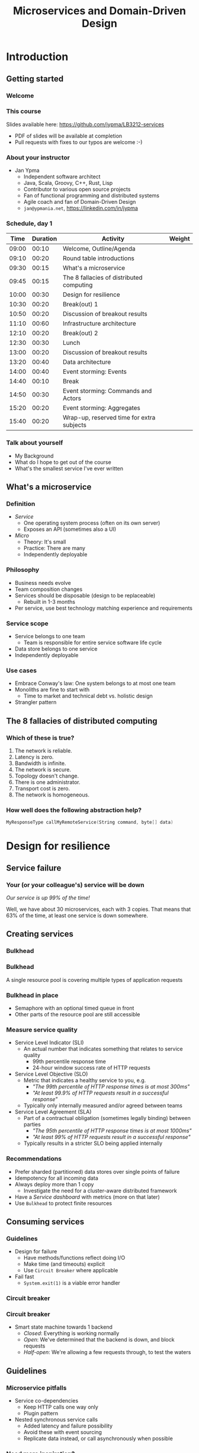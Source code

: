 #+TITLE: Microservices and Domain-Driven Design
#+PROPERTY: header-args:plantuml :exports results :var _dpi_="150"
#+options: H:3
#+latex_header: \hypersetup{colorlinks=true,linkcolor=blue}
#+LATEX_CLASS_OPTIONS: [8pt]
#+EXCLUDE_TAGS: comment

* Introduction
** Getting started
*** Welcome
#+ATTR_HTML: :width 30%
[[file:graphics/microservices.png]]
*** This course


[[file:graphics/lb-ti.png]]

Slides available here:
[[https://github.com/jypma/LB3212-services][https://github.com/jypma/LB3212-services]]

- PDF of slides will be available at completion
- Pull requests with fixes to our typos are welcome :-)

*** About your instructor
- Jan Ypma
  * Independent software architect
  * Java, Scala, Groovy, C++, Rust, Lisp
  * Contributor to various open source projects
  * Fan of functional programming and distributed systems
  * Agile coach and fan of Domain-Driven Design
  * =jan@ypmania.net=, https://linkedin.com/in/jypma


*** Schedule, day 1
|  Time | Duration | Activity                                  | Weight |
|-------+----------+-------------------------------------------+--------|
| 09:00 |    00:10 | Welcome, Outline/Agenda                   |        |
| 09:10 |    00:20 | Round table introductions                 |        |
| 09:30 |    00:15 | What's a microservice                     |        |
| 09:45 |    00:15 | The 8 fallacies of distributed computing  |        |
| 10:00 |    00:30 | Design for resilience                     |        |
|-------+----------+-------------------------------------------+--------|
| 10:30 |    00:20 | Break(out) 1                              |        |
|-------+----------+-------------------------------------------+--------|
| 10:50 |    00:20 | Discussion of breakout results            |        |
| 11:10 |    00:60 | Infrastructure architecture               |        |
|-------+----------+-------------------------------------------+--------|
| 12:10 |    00:20 | Break(out) 2                              |        |
| 12:30 |    00:30 | Lunch                                     |        |
|-------+----------+-------------------------------------------+--------|
| 13:00 |    00:20 | Discussion of breakout results            |        |
| 13:20 |    00:40 | Data architecture                         |        |
| 14:00 |    00:40 | Event storming: Events                    |        |
|-------+----------+-------------------------------------------+--------|
| 14:40 |    00:10 | Break                                     |        |
|-------+----------+-------------------------------------------+--------|
| 14:50 |    00:30 | Event storming: Commands and Actors       |        |
| 15:20 |    00:20 | Event storming: Aggregates                |        |
|-------+----------+-------------------------------------------+--------|
| 15:40 |    00:20 | Wrap-up, reserved time for extra subjects |        |
|-------+----------+-------------------------------------------+--------|
#+TBLFM: @3$1..@>$1=@-1$2+@-1$1;U
*** Talk about yourself
- My Background
- What do I hope to get out of the course
- What's the smallest service I've ever written
** What's a microservice
[[file:img/00000-2481886221-a miniature landscape with houses and shops.png]]
*** Definition
- /Service/
  * One operating system process (often on its own server)
  * Exposes an API (sometimes also a UI)
- /Micro/
  * Theory: It's small
  * Practice: There are many
  * Independently deployable
*** Philosophy
- Business needs evolve
- Team composition changes
- Services should be disposable (design to be replaceable)
  * Rebuilt in 1-3 months
- Per service, use best technology matching experience and requirements
*** Service scope
[[file:img/00001-3407228958-one miniature house with a sign and a horse.png]]
- Service belongs to one team
  * Team is responsible for entire service software life cycle
- Data store belongs to one service
- Independently deployable
*** Use cases
- Embrace Conway's law: One system belongs to at most one team
- Monoliths are fine to start with
  * Time to market and technical debt vs. holistic design
- Strangler pattern
** The 8 fallacies of distributed computing
*** Which of these is true?

1. The network is reliable.
2. Latency is zero.
3. Bandwidth is infinite.
4. The network is secure.
5. Topology doesn't change.
6. There is one administrator.
7. Transport cost is zero.
8. The network is homogeneous.

[[file:img/00003-3681397759-a pile of broken calculators and computers in color.png]]
*** How well does the following abstraction help?

#+BEGIN_SRC c
MyResponseType callMyRemoteService(String command, byte[] data)
#+END_SRC

* Design for resilience
** Service failure
*** Your (or your colleague's) service will be down
[[file:img/00004-2201003232-a miniature house on fire.png]]

\begin{equation}
P(everything \: working) = P(one \: service \: is \: working)^{n}
\end{equation}

/Our service is up 99% of the time!/

Well, we have about 30 microservices, each with 3 copies.
That means that 63% of the time, at least one service is down somewhere.
** Creating services
*** Bulkhead
[[file:img/00006-2933510010-cruise ship under water with iceberg.png]]
*** Bulkhead
A single resource pool is covering multiple types of application requests

#+ATTR_HTML: :width 50%
[[file:graphics/svg/without_bulkhead.png]]
*** Bulkhead in place
- Semaphore with an optional timed queue in front
- Other parts of the resource pool are still accessible

#+ATTR_HTML: :width 50%
[[file:graphics/svg/with_bulkhead.png]]
*** Measure service quality
- Service Level Indicator (SLI)
  + An actual number that indicates something that relates to service quality
    * 99th percentile response time
    * 24-hour window success rate of HTTP requests

- Service Level Objective (SLO)
  + Metric that indicates a healthy service to you, e.g.
    * /"The 99th percentile of HTTP response times is at most 300ms"/
    * /"At least 99.9% of HTTP requests result in a successful response"/
  + Typically only internally measured and/or agreed between teams

- Service Level Agreement (SLA)
  + Part of a contractual obligation (sometimes legally binding) between parties
    * /"The 95th percentile of HTTP response times is at most 1000ms"/
    * /"At least 99% of HTTP requests result in a successful response"/
  + Typically results in a stricter SLO being applied internally
*** Recommendations
- Prefer sharded (partitioned) data stores over single points of failure
- Idempotency for all incoming data
- Always deploy more than 1 copy
  * Investigate the need for a cluster-aware distributed framework
- Have a /Service dashboard/ with metrics (more on that later)
- Use =Bulkhead= to protect finite resources
** Consuming services
*** Guidelines
- Design for failure
  * Have methods/functions reflect doing I/O
  * Make time (and timeouts) explicit
  * Use =Circuit Breaker= where applicable
- Fail fast
  * =System.exit(1)= is a viable error handler
*** Circuit breaker
[[file:img/00005-464144277-electronic circuit on fire.png]]
*** Circuit breaker
- Smart state machine towards 1 backend
  * /Closed/: Everything is working normally
  * /Open/: We've determined that the backend is down, and block requests
  * /Half-open/: We're allowing a few requests through, to test the waters
#+BEGIN_SRC plantuml :file graphics/circuit-breaker-state.png :hidden
skinparam dpi _dpi_
hide empty description
[*] --> Closed
Closed : passing requests through

Closed -> Open : [failure rate above threshold]
Open : blocking requests

Open -> Half_Open : [after wait duration]
Half_Open : pass some requests through to test availability

Half_Open -> Closed : [failure rate below threshold]
Half_Open -> Open : [failure rate above threshold]
#+END_SRC

#+RESULTS:
#+ATTR_HTML: :width 80%
[[file:graphics/circuit-breaker-state.png]]

** Guidelines
*** Microservice pitfalls
- Service co-dependencies
  * Keep HTTP calls one way only
  * Plugin pattern
- Nested synchronous service calls
  * Added latency and failure possibility
  * Avoid these with event sourcing
  * Replicate data instead, or call asynchronously when possible
*** Need more inspiration?
- The twelve-factor app, [[https://12factor.net/][https://12factor.net/]]
- Provides sensible suggestions on a lot of topics
  * Port binding, dev/prod differences, admin processes
- Not the only way (geared towards ruby/python), but worth a thorough read
* Break(out) 1
** Service discovery
[[file:img/00008-3647186381-miniature landscape with houses; magnifying glass.png]]

*** Introduction
- Break into teams of 4-6 people (20 min)
- Discuss the services and projects you've been a part of (here or at a previous employer), and identify:
  * Examples of a microservice
  * Examples of /definitely NOT/ a microservice

- For each service found, describe how /resilient/ the given service was
  * Usage or absence of /bulkhead/ and/or /circuit breaker/
  * Usage or absence of clustering / replication

*** Discussion
- Describe the services you have found
* Infrastructure architecture
** It's a linux world
*** About linux
[[file:graphics/linux.jpg]]
*** Get familiar with linux
- Micro services are a linux world
- It's easier than ever to get started
  * WSL 2 (some integration, less "linux", and has [[https://www.polv.cc/post/2020/11/wsl-vs-virtualbox][issues]])
  * VirtualBox with e.g. Ubuntu (real linux)
  * Dual boot e.g. Ubuntu
  * Just get a Raspberry Pi

[[file:graphics/tux.png]]
** Partitioned data stores
*** Partitioned data stores: introduction
- All data is split into partitions (also called /shards/), which are copied onto servers
- For each data element, a /key/ determines which partition it's stored on

#+BEGIN_SRC plantuml :file graphics/partitioned-data-stores.png :hidden :post attr_wrap(data=*this*) :results output drawer
skinparam dpi _dpi_
skinparam linetype ortho

node n1 as "Server 1" {
  database b1 as "Partition B"
  database a1 as "Partition A"
}
node n2 as "Server 2" {
  database c2 as "Partition C"
  database b2 as "Partition B"
}
node n3 as "Server 3" {
  database c3 as "Partition C"
  database a3 as "Partition A"
}
n1 <-right-> n2
n2 <--> n3
n1 <--> n3

#+END_SRC

#+RESULTS:
:results:
#+ATTR_HTML: :width 60%
[[file:graphics/partitioned-data-stores.png]]
:end:


*** Partitioned row stores
Each /row/ has a /key/ that specifies which partition(s) store data for that row. Data is typically stored in columns, following a schema.

- Open source: Cassandra
- Amazon: DynamoDB (with Cassandra API), Keyspaces
- Google: BigTable
- Azure: Cosmos DB (with Cassandra API)
*** Example cassandra queries
- Creating a table
#+BEGIN_SRC sql
CREATE TABLE chat_messages (
  roomId int,
  seqNr int,
  edited timestamp,
  userId int,
  message text,

  PRIMARY KEY (roomId, seqNr)
);
#+END_SRC
  + Table must have a primary key
  + Part of the primary key is the /partition/ key, which dictates how the data is partitioned (sharded)

- Inserting (or updating) rows
#+BEGIN_SRC sql
INSERT INTO chat_messages (roomId, seqNr, edited, userId, message)
  VALUES (1, 1, NOW(), 42, 'This is my message');
#+END_SRC
  + This will insert (or overwrite) the row for the data's primary key values
  + =UPDATE= also exists, and has the same semantics

- Did somebody say this is NoSQL?
*** Partitioned queues
Messages sent to a queue (sometimes called topic) are distributed to partitions, based on a /key/.
Messages typically small (some services have upper limit of 64kB).

- Open source: Kafka
- Amazon: SQS
- Google: Cloud Pub/Sub
- Azure: Storage Queue ( * ) , Service Bus ( * ), Event Hub

( * ) /not partitioned, size-limited/
*** Partitioned search
Full-text search is often important when dealing with data.

- Open source: Elasticsearch, SoLR
- Amazon: Hosted elasticsearch
- Google: Hosted elasticsearch
- Azure: Hosted elasticsearch
** Single-server data stores
*** Single-server data stores: introduction
- Many moving parts needed to make primary/replica failover work
  * PostgreSQL: Multiple servers possible, but failures leak to the client. =pgBouncer= as alternative.
  * MariaDB: Multiple servers possible with failover, fail-back is a manual process
  * RabbitMQ: Multiple servers possible with failover, but fail-back doesn't work in Spring ([[https://jira.spring.io/browse/AMQP-318][AMQP-318]])
- If you choose these, make failover testing part of your CI
*** PostgreSQL
- Relational database with a strong history of transactional correctness
- Very high performance
- Modern features
  + Native JSON support with indexes
  + Add indexes without locking tables
- Single-server, but flexible native replication options
  + Multiple read replicas
  + Subset-read replicas (/"logical replication"/)
- Database-level sharding software exists, but application-level sharding is recommended
*** RabbitMQ
- Message queue with focus on performance
- Original architecture single-server
  * Later extended with /Mirror Queues/ (primary/replica)
  * Extended with /Quorum Queues/ in 2019 (raft)
    + No message TTL, no message priorities
    + All cluster members have all data
    + All messages in memory! (in addition to storage)
*** RabbitMQ Data consistency
- AMQP "transaction"
  * Covers only a single queue
  * "Slow" (fsync for every transaction)
- /Publisher confirms/
  * Asynchronous message from RabbitMQ to client (after fsync): =basic.ack= or =basic.nack=
  * Impossible to predictably deal with lost broker connection (risk duplicate, risk lost messages)
- Manual /Consumer acknowledgement/
  * Consumer sends message to RabbitMQ to confirm handling of message is complete
  * =basic.ack=, =basic.nack(requeue)=, =basic.nack(no requeue)=
  * This is async, so no guarantee that the server receives it
    + Two generals agree
** Monitoring and alerting
[[file:img/00010-3914293771-several security cameras and a computer.png]]
*** Introduction
- Logging need not be a cross-cutting concern
  * Create monitored metrics instead
  * Pro tip: monitor your log level counters
- Your service dashboard is as important as your public API
  * Have metrics on /everything/
  * Dashboard should be visible to and understandable by non-team members
- Be aware of your resource usage, check all environments at least daily
*** Protocol variations
- Push-based (=statsd=)
  * Application periodically (10 seconds) sends UDP packet(s) with metrics
  * Simple text-based wire format
  * Composes well if running with multiple metrics backends
  * Advantages: composability, easy to route, less moving parts
- Pull-based (prometheus)
  * Database calls into microservice periodically (10 seconds) over HTTP
  * Service needs to run extra HTTP server
  * Does not compose (multiple metrics backends need to be known on the prometheus side)
  * Advantages: less timing-sensitive
*** Metrics terminology
- Different frameworks use different terms
- [[https://micrometer.io/][Micrometer]] uses the following:
  * /Counter/ (sometimes called /event/): An occurrence of a discrete event
    + e.g. a request coming in
  * /Gauge/: The size of a single measurable quantity (and its unit)
    + e.g. the number of active TCP connections
  * /Timer/: The duration of an activity
    + e.g. the response time to a request
  * /Distribution summary/ (sometimes called /histogram/ or even /gauge/): Recorded values (and units) that go with events
    + e.g. the size of incoming requests in bytes
*** Example dashboard
- You can use [[https://play.grafana.org/d/000000012/grafana-play-home?orgId=1][play.grafana.org]] with some example data
** Request tracing
[[file:img/00012-2276053691-miniature landscape with a labyrinth of paths.png]]
*** Complex service dependencies
- Services can have complex calling stacks
#+ATTR_HTML: :width 80%
[[file:graphics/svg/tsflow.png]]

- When something breaks, it's good to have a trace

- Other reasons
  * Identify performance problems
  * Find bottlenecks
  * Track resource usage
*** Two mature solutions
- [[https://www.jaegertracing.io/][Jaeger]] and [[https://zipkin.io/][Zipkin]]
  * Both have vast library and framework support
  * Many metrics framework support both backends
#+ATTR_HTML: :width 60%
[[file:graphics/zipkin.png]]
** Deployment
*** Hosted, semi-hosted or self-hosted?
- Learning a new data store technology
  + Reliability guarantees
  + Scalability and performance characteristics
  + API
  + Installation and operation (for developers)
  + Installation and operation (in production)
- You can save on the last bullet, but not on the others

- Self-hosted
  + You install and run everything yourself
    * Kafka, Cassandra, Elasticsearch
    * Typically on Docker & Kubernetes
  + Can re-use knowledge and code between development and production
- Semi-hosted
  + Cloud provider installs and operates existing (typically open source) software for you
  + But you still have to pick server size and count
  + You're billed per server
- Hosted
  + Cloud provider installs and operates everything for you
  + You're billed per logical storage unit (e.g. database row or queue message)
*** Pets vs. cattle
- /Pets/: Traditional server management
  + Servers have cute names
  + Some server names I've seen: =pinkie=, =oink=, =tardis=, =deepthought=, =zeus=
  + Everyone know the peculiarities of each server

- /Cattle/: Cloud server management
  + Servers have only a logical ID or number
  + Hardware setup, rack and/or location
  + Find an available server to put your service on
*** Virtualization and containerization
- First, there was plain hardware
- VM abstraction
  * Decoupling of multiple roles of one server
  * Memory and disk overhead
  * Linux optimizations (kernel shared memory)
- Linux can do many of this natively
  * /Namespaces/: Hide processes from each other
  * /Cgroups/: Limit resource usage
- Containers to make it fast and efficient
  * VM: GBs
  * Docker (ubuntu): 100's of MB
  * Docker (alpine): MBs
  * Instant startup
*** Docker
- Limited to linux in this course
- Lightweight layer over native cgroups isolation

- Dockerfile
#+BEGIN_SRC dockerfile
FROM node:12-alpine
RUN apk add --no-cache python g++ make
WORKDIR /app
COPY . .
RUN yarn install --production
CMD ["node", "src/index.js"]
#+END_SRC
  * Layers
  * Volumes
    + Handling of persistent data
  * Port mapping

- User mapping
- Don't run as root
*** Docker-compose
#+BEGIN_SRC yaml
version: '3.1'

services:

  db:
    image: postgres:13.2-alpine
    # Uncomment this to have the DB come up when you start docker / your laptop:
    #restart: always
    environment:
      POSTGRES_USER: demo
      POSTGRES_DB: demo
      POSTGRES_PASSWORD: example
    ports:
      - 5432:5432

  rabbitmq:
    image: rabbitmq:3.8.16-alpine
    # Uncomment this to have the DB come up when you start docker / your laptop:
    #restart: always
    ports:
      - 5672:5672    # AMQP
      - 15672:15672  # Web UI
#+END_SRC

- Groups several docker containers and storage
- Ideal for local testing
*** Kubernetes
- Manages a cluster of distributed docker containers with copies
  * /Pod/: Combination of one or more docker containers and their configuration
  * /Configmap/: Extra settings for pods, typically becoming a volume in the pod
  * /Deployment/: Automatic replicas and distributed upgrades for pods (and other resources)
- Ideal for production
- Configure Memory requests and limits
- Configure CPU requests
- Get comfortable getting thread and heap dumps
- Configure your runtime to create a heap dump on out of memory (this /will/ happen)
** Configuration
*** Handling of externalized values
- Externalize "magic numbers" and strings
- Embrace your framework's ability to have /internal/ and /external/ configuration
  * /Internal/ (inside docker container) has defaults and values that don't really change
  * /External/ (mounted as a volume) has settings specific for that environment and/or server
- Changes to configuration files
  * Kubernetes: Configmap change does /not/ restart the pod
  * Hot reloading? Not wise in most languages/architectures (watch file and shutdown instead)
- Environment variables for secrets: don't do it (leaking to docker, monitoring tools)
  * use files instead
- Environment variables for service injection: don't do it (ordering issues)
  * use DNS instead (SRV records)
** Load balancer
*** Allowing the world to call your service
- Deployed kubernetes services only reachable within the cluster
- Need to define an =ingress=
  * HTTP-level ([[https://github.com/nginxinc/kubernetes-ingress][NGinx]]) or TCP-level ([[https://github.com/haproxytech/kubernetes-ingress][HAProxy]])
  * Provided by your native cloud provider
  * Hybrid setups
- Additional, external, load balancer in front of ingress controller
* Break(out) 2
** Infrastructure discovery
[[file:img/00013-1802991974-people digging a hole.png]]

*** Introduction

- Resume in your teams
- Which pieces of infrastructure exist around the services you discovered?
- Who "owns" or maintains them?
- How can you set up new infrastructure?
- Look at all categories of infrastructure:
  + Servers
  + Data stores
  + Load balancers and gateways
  + Monitoring and dashboards
  + Others
*** Discussion
- Describe the infrastructure you have found
* Data architecture
** Domain-driven design
   [[file:img/ddd.jpg]]

*** Introduction
- Software methodology
  * /Names in code must be names used by the business/
- Popularized in 2003 by [[https://www.dddcommunity.org/book/evans_2003/][Eric Evans]] in his book
- Simple guideline lead to extremely useful patterns
*** Bounded context
- Reasoning about complex business processes requires abstractions
  * A /domain model/ implements these abstractions as code
- Abstractions, and hence models, have a limited applicability
- /Bounded context/ makes this explicit
  * When creating a domain model, evaluate the scope of your design
  * Create sub-domains when you encounter them
  * Describe the bounds for your domain

- Bounded context is often a good candidate for Microservice boundaries
*** Ubiquitous language
- We have a domain model, great!
- Added value comes from day-to-day conversations
  * Among developers
  * Between developers and the customer
  * Between developers and the user
- Is everyone speaking the same language?

- /Ubiqutous language/: All team members use important terms in the same way
  * Within a bounded context
*** Implementation patterns
DDD defines several patterns that are relevant as software architecture during implementation.

- /Entity/: A mutable representation of one business concept

- /Value Object/: An immutable set of data going to or from an /Entity/

- /Aggregate/: A group of /Entities/ that should always have a consistent view

Have you implemented similar patterns? What did you call them?

*** Event storming workshop
- We need to quickly learn a new domain
  * /Business process modeling/ and /requirements gathering/
  * Bring together /domain experts/ and /developers/: Invite the right people!
  * Primary goal is a mutual understanding of the domain

- Alberto Brandolini (2012): [[https://www.eventstorming.com/book/][Event Storming]]
*** Event storming elements
- Discover events that occur in the business, and what triggers them
  * *Business Event*, e.g. /a customer has applied for a loan/
    - A change has occurred (in your business or in the real world)
  * *Command*, e.g. /create a new loan request/
    - A request or interaction to be made with a system (ours or external)
    - Decided upon and initiated by a user, or by an external system
  * *Read model*, e.g. /customer account balance/
    - Information that a user or external system needs to base commands on
  * *Actor*, e.g. /loan requester/
    - Role of a person submitting a command
  * *Aggregate*, e.g. /Loan Application/
    - Entity(ies) of a business subdomain that should be viewed atomically

- Why do you think the focus is on /Events/, rather than /Aggregates/?
*** Event storming workshop (example)
- An small example of all concepts is [[https://excalidraw.com/#json=0g8-tTwSW5KuYNPlmE-D6,ORoF0cInwYjqp18xlr0GUg][here]]
[[file:graphics/svg/event-storming-excalidraw.png]]
** Data design patterns
*** Idempotency
- Allow any failed or repeated action to be applied again
  + With the same result (if previously successful)
  + Without additional side effects that have business impact

- Example:
  + New user is stored in our database, but afterwards we failed sending their welcome mail (SMTP server was down).
    * Retry the database operation: User is already found, so instead we verify that the data matches
    * Retry sending the mail: We know that we didn't send the mail yet, so we send it once more
  + New user is stored, welcome mail is sent, but we failed updating our CRM system
    * Retry the database operation: User is already found, so instead we verify that the data matches
    * Retry sending the mail: We know that we've already sent this mail, so we simply do nothing
    * Retry updating the CRM system
*** Event Sourcing
- Traditional relational database: CRUD
  * Update in place
- Change log, shadow table

- Turn it upside down: /Event journal/ is the source of truth
  * Read from the event journal to create your query model
  * No more CRUD
  * Read from your event journal again: /full-text search!/
  * Read from your event journal again: /business analytics!/

- Event journal can even be a part of your API
*** Eventual consistency
- Traditional approach to consistency (/transactions/)
  + Data store hides concurrent modifications of multiple areas from each other, enforcing constraints
  + Modifications typically (hopefully) fail if attempting to modify the same data
  + Even within one data store, hard to get 100% right
  + Complexity skyrockets when trying to scale beyond one data store (/distributed transactions, XA/)

- Eventual consistency
  + Embrace the flow of data through the system hitting data stores at different times
  + Embrace real time as a parameter to affect business logic
    * /Is it OK if a document I just saved doesn't show in the list until 0.5 seconds later?/
  + Apply *Idempotency* to all data store updates
  + Leverage *Event Sourcing* where possible
*** Command query responsibility segregation
- CQRS: Have two separate data models (and split your API accordingly)
  * A /command/ model, for API calls that only change data (and do not return data)
  * A /query/ model, for API calls that only return data (and do not change data)

- Builds on CQS (Command query separation). One method can only do one of two things:
  * Perform a /command/, by having side effects (and not returning a value)
  * Perform a /query/, returning a value (and not having side effects)

- We'll see CQS again
** Data formats
*** XML
#+BEGIN_SRC xml
<?xml version="1.0" encoding="UTF-8"?>
<Invoice
 xmlns="urn:oasis:names:specification:ubl:schema:xsd:Invoice-2"
 xmlns:cac="urn:oasis:names:specification:ubl:schema:xsd:CommonAggregateComponents-2"
 xmlns:cbc="urn:oasis:names:specification:ubl:schema:xsd:CommonBasicComponents-2">
 <cbc:ID>42</cbc:ID>
 <cbc:ShoeSize/>
 <cbc:IssueDate>2004-05-24</cbc:IssueDate>
 <cac:InvoiceLine>...</cac:InvoiceLine>
 <cac:InvoiceLine>...</cac:InvoiceLine>
 <cac:InvoiceLine>...</cac:InvoiceLine>
 <cac:LegalMonetaryTotal>
  <cbc:PayableAmount currencyID="USD">52.00</cbc:PayableAmount>
 </cac:LegalMonetaryTotal>
</Invoice>
#+END_SRC

- Extensible Markup Language
- Composes very well
  * Namespaces prevent shadowing
  * Natural order of tags can be useful
- /De facto/ schema standard (XSD) has unfortunate limitations
  * Hard to express "order does not matter"
  * Hard to express "this schema can be extended with extra tags and attributes"
  * Alternatives: /schematron/ (alive) and /relax-ng/ (dead?)
- Still, a very sensible default choice
*** JSON
#+BEGIN_SRC js
{
  "invoice": {
    "id": "42",
    "issueDate": "2004-05-24",
    "legalMonetaryTotal": {
      "payableAmount": {
        "value": "52.00"
        "currencyID": "USD"
      }
    }
  }
}
#+END_SRC
- /JavaScript Object Notation/
- Started its life in the web browser (~2000)
  * XML inconvenient to deal with in Javascript back then (SAX API)
  * JSON could just be parsed as Javascript directly
- No namespaces
  * JSON is useless without context
- No (useful) types
  * JavaScript /number/ is a technically a double-precision float (even though in JSON it can contain unlimited digits)
  * Even [[https://json-schema.org/understanding-json-schema/reference/numeric.html][JSON schema]] does not remedy this
- No comments
*** Protobuf
#+BEGIN_SRC js
message SearchRequest {
  required string query = 1;
  optional int32 page_number = 2;
  optional int32 result_per_page = 3;
}
#+END_SRC

- Very compact binary format
- Started at Google, today >70 implementations
- Built with organic versioning in mind
- Ideal for storing events of event sourcing (if you have a lot of them)
*** Designing for extensibility
- Use schemes and code lists instead of fixed enumerations
#+BEGIN_SRC xml
<InvoiceAmount currencyID="USD">42.00</InvoiceAmount>
#+END_SRC

- Use rich data objects instead of flat numeric values
  * e.g. =Amount=, =Measurement=, =GeoCoordinate=, =Quantity=

- Use namespaces and URIs where you can
* Break(out) 3
** Let's hold an event storming workshop
*** Domain scope
- Let's find a domain and scope for the events we want to discover
  + Is there a shared system, or domain, most of you have worked on?
  + Is there a shared system, or domain, most of you know is important for your business?
*** Alternative: Pet Shop
(skip if domain is found)

- Let's model a pet shop!
  + Our family owns a pet shop, which has a building that houses pets for sale
  + We regularly sell pets, and re-stock
  + Pets need to be fed
  + Some pets have special other needs
  + We only want to house cute pets!

- We want to automate as much as we can, and hence hold an event storming workshop
** Event storming stages
*** Big picture
- Distribute orange post-its

- Remember, an event is in PAST TENSE, e.g.:
   /Missiles have been launched/
   /User has subscribed to newsletter/

- Designate a wall as space
  + Create time marker. Time flows roughly from left to right (where relevant)

- Start with "pivot" event in center

- Write other events that come to mind
  + Order with existing events, keeping time
  + Feel free to rename as discussions occur
*** Big picture: Need more?
- Full narrative (1 person)
- Reverse narrative
*** Pivotal events and boundaries
- /Pivotal event/ is an event that is of particular business importance (and value)
  + Spawns new business processes
  + Involves new stakeholders
  + Commits the business to a financial risk or responsibility
  + Confirms the business receiving a financial benefit

- Can we, along pivotal events, distinguish /Bounded Contexts/ in our events?

*** Process modeling
- Distribute blue, yellow, green and pink post-its
  + Blue: /command/
  + Yellow (small): /actor (persona)/
  + Pink: /external system, department, time/
  + Green: /read model/

- Remember, a command is in IMPERATIVE, e.g.
  /Launch missiles/
  /Register user subscription request/

- Consider limiting scope to a part of what we modeled as Big Picture

- Select important events, that related to something a system could do for us
  + What command could cause this event? (blue)
  + Who or what can trigger this command?
    * Who: Actor (yellow)
    * What: External system (pink)
  + What information is needed to construct the command (green)

*** Aggregates
- What nouns have we discovered that are good candidates for aggregates?
  + Yellow (large): /aggregate/
  + Group the commands by aggregate

- What aggregates would be good candidates for microservices?
*** Link to BDD
- Take another look at some sets of related events and commands
- Can you formulate a sentence:
  + /Given/ (a statement related to events happened before)
  + /When/ (an event occurs, or a command is sent)
  + /Then/ (another event occurs, or another command is sent)
* Wrapping up today
** Let's do another round
*** Please share!
- Name one thing that you learned
- Name one thing that you knew already
- Name one thing that surprised you
* Start of day 2
** Getting started
*** Schedule, Day 2
|  Time | Duration | Activity                                  | Weight |
|-------+----------+-------------------------------------------+--------|
| 09:00 |    00:10 | Welcome, Outline/Agenda                   |        |
| 09:10 |    00:10 | Recap of day 1                            |        |
|-------+----------+-------------------------------------------+--------|
| 09:20 |    00:20 | Getting your service used                 |        |
| 09:40 |    00:40 | An introduction to REST                   |        |
|-------+----------+-------------------------------------------+--------|
| 10:20 |    00:30 | (Break)out 4                              |        |
|-------+----------+-------------------------------------------+--------|
| 10:50 |    00:20 | Discussion of breakout results            |        |
| 11:10 |    00:60 | REST patterns                             |        |
| 12:10 |    00:30 | Lunch                                     |        |
|-------+----------+-------------------------------------------+--------|
| 12:40 |    00:10 | REST API examples                         |        |
|-------+----------+-------------------------------------------+--------|
| 12:50 |    00:30 | (Break)out 5                              |        |
|-------+----------+-------------------------------------------+--------|
| 13:20 |    00:15 | Discussions of breakout results           |        |
| 13:35 |    00:20 | Microservice life cycle and testing       |        |
| 13:55 |    00:10 | Security architecture                     |        |
| 14:05 |    00:15 | Strategy and team dynamics                |        |
| 14:20 |    00:30 | Group exercise (adoption)                 |        |
|-------+----------+-------------------------------------------+--------|
| 14:50 |    00:30 | (Break)out 6                              |        |
|-------+----------+-------------------------------------------+--------|
| 15:20 |    00:30 | Presentations of breakout results         |        |
| 15:50 |    00:10 | Wrap-up, reserved time for extra subjects |        |
#+TBLFM: @3$1..@>$1=@-1$2+@-1$1;U
*** Recap of day 1

Who can tell us something about:

[[file:graphics/svg/wordcloud-services.png]]
* Getting your service used
[[file:img/00015-3121364144-a miniature landscape with a gate arch in front of houses.png]]
** Public API
*** An API is an interface
- /Application Programming Interface/
  * It's how external components affect what our service does
  * Better lay down some rules
- But our service is only used by our team, we don't need documentation!
- Ideal for test-first development
- Where do I put my private API?
*** Example API
- Let's look at an [[file:demo-api.html][example API]] example API together
  * Its [[file:demo-api.raml][RAML source]] is available
- Semantic format for describing REST APIs
  * RAML: YAML-based, semantic re-use, easier to write by hand
  * OpenAPI: JSON/YAML-based, more popular
*** Content-type negotiation
- Embrace content-type negotiation (XML /and/ JSON, not XML /or/ JSON)
- XML API:
  * Do create XSD for your data types, but communicate how it should be interpreted
  * Do you reserve the right to add new tags and attributes?
- JSON API:
  * Create JSON schemas for everything
  * In addition, verbosely describe all numeric types and their intended usage

** Public developer guide
*** But I've written the documentation!
- Just a list of endpoints may not be enough for some developers
- Lot of context and assumed knowledge
  * Ubiquitous language may not extend to all new API users
  * Lack of experience with JSON, XML, HTTP headers
*** Different people, different learning styles
- Write a developer guide that describes typical scenarios from a user's perspective
  * How to get started (e.g. get an SSL certificate)
  * How to list widgets in XML or JSON
  * How to create a new widget
- There's no shame in taking an English technical writing course
- Pick tooling that suits your way of working (e.g. =HTTPie=, =org-mode= with =org-babel=, ...)
** Public service dashboard
*** Priorities!
- What's the first thing you do when you get to your office?

- Users will be curious about your service status
  * If your users are internal, give them access to the actual dashboard
  * In fact, consider giving them access to your source code and issue tracker as well
*** Designing your dashboard
- Your dashboard should be showing
  * System metrics (load average, disk space, CPU usage, memory usage, network I/O, disk I/O)
  * Your process' metrics (CPU usage, memory usage)
  * Your VM's metrics (Heap committed, heap used, GC time, thread count, log count)
  * Your framework's metrics (HTTP server open connections, HTTP client open connections, response times, response errors)
  * Your business metrics (number of pets signed up, total invoice amount, size of received chat messages)

- For each environment, after a few days examine the graphs
  * Establish a baseline, and create an alert for /each/ metric
* An introduction to REST
** REST philosophy
- *World-wide web* (1990): HTTP over internet, with hypermedia (HTTP)
  + Unprecedented scaling
  + Applications (e.g. Facebook, Amazon) can develop continuously without clients (browsers) breaking
    * /(at least, until they figured out native clients means no ad-blockers...)/
  + Managed to survive 20+ years in a wild changing landscape, with limited technical debt
    * Most of HTTP and HTML are still relevant
- Apparently, it's possible to perform heterogeneous systems integration without any
  + legal contracts,
  + deep specifications, or
  + personal knowledge

- Try pulling that off in your enterprise!
** REST principles
- Apply the WWW success for system-to-system communication
  + =RE= presentational =S= tate =T= ransfer
- Request-based from /client/ to /server/
  + Distinctly separated roles that two systems or actors play when handling a request
- Stateless
  + Request contains all information needed to process it (instead of, e.g. the TCP connection socket)
- Caching
  + Responses must clearly state, and have sensible defaults, on how content can be cached
- Uniform interface
  + All components are accessed the same way
- Layered system
  + Intermediaries can be transparently inserted between client and server (load balancers, proxies, security gateways, ...)
** Resources
In REST, the /client/ accesses a /resource/ on the /server/, through a /request/.

A resource:
- Is a noun, e.g. /user/, /invoice/, /setting/, but also /transaction/, /order status/, or /deletion process/
- Can have several representations, e.g. XML, JSON, HTML, picture, small, large
- Is accessed through one or several URLs
  + =/users/15=, =/users/latest=, =/users?name=Santa= might all return the same resource
- Is interacted with through a limited set of verbs (more on that later)

Remember your event storming workshop?
** An introduction to HTTP
- Text-based protocol over TCP
  + Client sends a request (with /verb/, /headers/, and optional /body/)
  + Server sends a response (with /status line/, /headers/, and optional /body/)
  + (since HTTP 1.1) Client sends a new request, etc.

Client sends:
#+BEGIN_SRC restclient
GET /cats/latest?fur=white&size=small
Accept: image/png
User-Agent: Mozilla/5.0

#+END_SRC

Response then comes in:
#+BEGIN_SRC restclient
200 OK
Content-Type: image/png
Content-Length: 53748

[...kitten goes here...]
#+END_SRC
*** HTTP Verbs
- Predefined verbs imply important caching and retry semantics
|--------+----------------+-------------+---------------+----------------+-----------------|
| Verb   | Safe to retry? | Idempotent? | Request body? | Response body? | Cache response? |
|--------+----------------+-------------+---------------+----------------+-----------------|
| GET    | yes            | yes         | -             | yes            | yes             |
| HEAD   | yes            | yes         | -             | -              | yes             |
| PUT    | -              | yes         | yes           | -              | -               |
| POST   | -              | -           | sometimes     | sometimes      | -               |
| DELETE | -              | yes         | -             | -              | -               |
|--------+----------------+-------------+---------------+----------------+-----------------|

- Why wouldn't =PUT= or =DELETE= be safe to retry?

- Rest is not RPC
*** Example HTTP status codes
The /status line/ contains a code and then a short description. The description is not predescribed, and sometimes contains useful information.
- =200 OK=
  + The request succeeded. Typically a response body is present.
- =201 Created=
  + The request succeeded, and a new resource was created as a result.
- =204 No Content=
  + The request succeeded, but no content is available.
- =302 Found=
  + The resource was found at a different URL, which is returned in the =Location= header.
- =404 Not Found=
  + The resource does not exist. This does /not/ necessarily mean that an API endpoint does not exist.

This is not a full list. See the HTTP [[https://en.wikipedia.org/wiki/List_of_HTTP_status_codes][official status codes]] or a more [[https://http.cat/401][graphically-accessible variant]].

*** Example HTTP Headers
- =Accept: image/*;text/html?q=0.9;text/xml?q=0.1=
  + Sent in a /request/ to indicate the MIME types that the client prefers for this request (but there's no guarantee)
- =Content-type: image/png=
  + Sent in a /request/ or /response/ to indicate the actual MIME type of the body
- =Content-length: 5124=
  + Sent in a /request/ or /response/ to indicate the size of the body in bytes (if known)
- =Last-Modified: Wed, 21 Oct 2015 07:28:00 GMT=
  + Sent in a /response/ to indicate when that resource was last changed

This is not a full list.
** REST API design
- Find resources for your domain
  + Perhaps using an /Event Storming/ workshop (from /Domain-Driven Design/)
- Use CQRS (Command Query Response Segregation)
  + Find representations for those resources (current state and/or events): =GET=, =HEAD=
  + Find commands affecting those resources (creation, modification, transactions): =POST=, =PUT=, =PATCH=, =DELETE=
- Size limits on everything (do we need to stream or read it in memory?)
- XML, JSON, CSV, text, protobuf (more content-type negotiation later)
- Decide on a /Service Level Objective/ for your API (yes, already now)
* Break(out) 4
** Finding REST services
*** Assignment
- Divide into teams

- Find documentation of a REST web service
  + Preferably: Internally published in your company
  + Otherwise: Publicly on the internet, examples: /e-conomic/, /twitter/, /github/, /AWS/, /flickr/

- Create a full example request
  + Request headers and (if relevant) body
  + Response status line, headers, and (if relevant) body
  + Bonus points if you can actually execute the request!

*** Presentation of results
- Show us the services you found

- How did you find the quality of documentation?
* A selection of REST patterns
** Resource tags and caching
*** Resources have versions
- Servers can include an =ETag=, which specifies which /version/ of a resource is being served
#+BEGIN_SRC restclient
GET http://example.com/widgets/15

200 OK
Content-Type: application/json
ETag: "524"
#+END_SRC
- No guarantees are made about the content of =ETag=, but often APIs will document what it represents, e.g.
  * A timestamp of some sort
  * A monotonically-increasing number
  * A hash of the latest content
*** Conditionally retrieving a resource
- If the latest =ETag= we have seen is "524", we can poll for changes
- The =If-None-Match= header will /only/ execute our request if the =ETag= has changed
#+BEGIN_SRC restclient
GET http://example.com/widgets/15
If-None-Match: 524

304 Not Modified
#+END_SRC
- The server will not send any response if the resource is still at this version
*** Optimistic offline lock
- The =ETag= is also useful to make sure nobody else has edited a resource that we're writing back
- The =If-Match= header will /only/ execute our request if the =ETag= matches
#+BEGIN_SRC restclient
PUT http://example.com/widgets/15
If-Match: 12345
Content-Type: application/json

{ /* ... some content ..* }

412 Precondition Failed
#+END_SRC
*** Resources can be modified
- Servers can include a =Last-Modified= tag, which specifies /when/ a resource was last changed
- This can be useful in addition to an =ETag= tag
#+BEGIN_SRC restclient
GET http://example.com/widgets/15

200 OK
Content-Type: application/json
ETag: "524"
Last-Modified: Wed, 21 Oct 2015 07:28:00 UTC
#+END_SRC
- Request header exist that perform checks against the last-modified date, like =ETag=:
  * =If-Modified-Since= executes the request /only/ if the last-modified is past the given date
  * =If-Unmodified-Since= executes the request /only/ if the last-modified is at most the given date
*** Preventing caching
- For service-to-service REST calls, we generally don't worry about caching
- For web browsers, we often want to disallow caching of REST responses
  * Include =Cache-Control: no-cache=
** Content-type negotiation
*** Resource representation
- The same REST URI is allowed to have several representations
  * XML, JSON or Protobuf
  * Short or long
  * Version 1 or version 2
*** Specifying resource representation
- The server specifies the representation of a resource
  * The =Content-Type= resource header
- This is typically a well-known value
  * =text/xml=
  * =application/json=
  * =application/protobuf=
- But it doesn't have to be
  * =application/vnd.example.myresource.v1+json=
  * =application/vnd.example.myresource.v2+json=
  * =application/vnd.example.myresource.short+json=
  * =application/vnd.example.myresource.long+json=
*** Requesting a resource type
- The client sends an =Accept= header with the representations it wants/understands
- In case of a single representation:
#+BEGIN_SRC restclient
GET http://localhost/myresource
Accept: application/json
#+END_SRC
- In case multiple representations are alright (order has no semantic meaning):
#+BEGIN_SRC restclient
GET http://localhost/myresource
Accept: application/json, text/xml
#+END_SRC
- Multiple representations are alright, but preference for xml:
#+BEGIN_SRC restclient
GET http://localhost/myresource
Accept: application/json;q=0.9, text/vnd.kamstrup.el.v1+xml
#+END_SRC
*** Serving resource alternatives
- Content-type negotiation is complex to implement
- How easy it is to support depends on your framework
  * /Spring Boot/ has many different ways to manage resource representation
    + Look into =HttpMessageConverter=, so you can take control
  * Others, e.g. =akka-http= has a marshaling infrastructure that directly models content-type negotiation
** Asynchronous and long-running processes
*** Case: REST API to represent workflow instances
- Start a new workflow
- See which human is working on the case
- Quickly resume if system is working on the case
*** REST is about resources
- For slow-running processes, make the process itself a resource, e.g.
  * =/workflows/=
  * =/transactions/=
  * =/cases/=
- You can now reason about individual processes
  * Query state, affect them, delete them, see changes
*** Observing change on one resource
- Tell client to periodically poll
  * Use =If-None-Match= for early exit
  * Use heavy caching on the server-side to reply to polls as early as possible
*** Observing change on a set of resources
- Build your system using /Event Sourcing/
- Expose your event journal (or a light, or filtered version) as a REST resource
  * This can be done regardless of storage (JDBC, Cassandra, Kafka)
- Various candidates for the data format
  * Plain
#+BEGIN_SRC restclient
GET http://localhost/journal/events?since=Wed+May+26+11:59:05+2021+UTC&limit=50
Accept: application/json
#+END_SRC
  * Hanging GET (/long polling/)
#+BEGIN_SRC restclient
GET http://localhost/journal/events?since=Wed+May+26+11:59:05+2021+UTC&limit=50&maxwait=60000
Accept: application/json
#+END_SRC
  * Server-sent events ([[https://developer.mozilla.org/en-US/docs/Web/API/Server-sent_events/Using_server-sent_events][SSE]])
#+BEGIN_SRC restclient
GET http://localhost/journal/events?since=Wed+May+26+11:59:05+2021+UTC
Accept: text/event-stream
#+END_SRC
  * Web sockets
#+BEGIN_SRC restclient
GET http://localhost/journal/events?since=Wed+May+26+11:59:05+2021+UTC
Connection: Upgrade
Sec-WebSocket-Key: x3JJHMbDL1EzLkh9GBhXDw==
Sec-WebSocket-Protocol: chat, superchat
Sec-WebSocket-Version: 13

HTTP/1.1 101 Switching Protocols
Upgrade: websocket
Connection: Upgrade
Sec-WebSocket-Accept: HSmrc0sMlYUkAGmm5OPpG2HaGWk=
Sec-WebSocket-Protocol: chat
#+END_SRC
** Multi-dimensional versioning
*** Semantic versioning in REST
- Often used for library dependencies and packaged software releases
- Version number has three parts (/major/, /minor/, /patch/): version =2.0.15=
  * A new release always must have a new version
  * If a release has no new functionality (only bugfixes), increase the /patch/
  * If a release has new functionality that doesn't break API promises, increase the /minor/
  * If a release has new breaking functionality, increase the /major/
- How does this relate to REST?
*** Semantic versioning in REST (cont.)
- How does this relate to REST?
  * It doesn't!
  * REST is a call to a remote system
    + Could be deploying new versions multiple times per day
  * The whole point is the client /doesn't/ want (or need) to see those

- OK, what do we do instead?
  * Version across all HTTP dimensions
*** Versioning in body structure
- Many extensions fit fine into existing body structure
  * Adding of fields
  * Adding of values to enumerations or code lists
- If DDD has done its work, terminology should mostly hold
*** Versioning in content type
- If a breaking change is needed
- It might be limited to only one content type
- Client requests old version:
#+BEGIN_SRC restclient
GET http://localhost/myresource
Accept: application/vnd.example.myresource.v1+json
#+END_SRC
- Client requests new version:
#+BEGIN_SRC restclient
GET http://localhost/myresource
Accept: application/vnd.example.myresource.v2+json
#+END_SRC
*** Versioning in query parameters
POST =/users/?quick=
{
   // search query parameters...
}
- Don't do this
  * Query parameters affect /which/ and /what/ resource(s) are returned, not /how/
- The meaning of query parameters may themselves be versioned
*** Versioning in path
#+BEGIN_SRC restclient
GET http://localhost/service/versions/v1/myresource
#+END_SRC
- Often used as first choice
- Should be your last resort:
  * Your path is the name of your resource
  * Your DDD workshop (probably) didn't event storm about "versions"
  * Your system (probably) doesn't have 2 complete implementations
  * This does often not reflect reality
*** Versioning using custom headers
#+BEGIN_SRC restclient
GET https://
X-Kamstrup-API-Version: 2022-12-01

#+END_SRC

- Client sends a custom header of the API version they've implemented against
- Server sends a custom header of the API version that's current
- This does kinda work

- Fairly weak way to work around /actually/ dealing with semantic changes and compatibility
* REST API Examples
** Examples of REST design
*** Github
#+BEGIN_SRC restclient
GET https://api.github.com/search/issues?q=windows+label:bug+language:python+state:open&sort=created&order=asc
Accept: application/vnd.github.text-match+json

200 OK
Content-Type: application/vnd.github.text-match+json
{
  "text_matches": [
    {
      "object_url": "https://api.github.com/repositories/215335/issues/132",
      "object_type": "Issue",
      "property": "body",
      "fragment": "comprehensive windows [...] ter.\n",
      "matches": [ ... ]
    }, [...]
  ]
}
#+END_SRC

*** Github: Search for issues
Notes:

- Using a custom content-type to indicate a special flavor of JSON
- Relying on =GET= to indicate a read request
*** AWS
#+BEGIN_SRC restclient
GET https://ec2.amazonaws.com/?Action=RunInstances&ImageId=ami-2bb65342&MaxCount=3&MinCount=1&Placement.AvailabilityZone=us-east-1a&Monitoring.Enabled=true&Version=2016-11-15&X-Amz-Algorithm=AWS4-HMAC-SHA256&X-Amz-Credential=AKIDEXAMPLE%2F20130813%2Fus-east-1%2Fec2%2Faws4_request&X-Amz-Date=20130813T150206Z&X-Amz-SignedHeaders=content-type%3Bhost%3Bx-amz-date&X-Amz-Signature=525d1a96c69b5549dd78dbbec8efe264102288b83ba87b7d58d4b76b71f59fd2

200 OK
[... lots of json ...]
#+END_SRC

*** AWS: Create EC2 instance
Notes:

- a =GET= verb is used to have side effects!
- No resource representation of the actual server to be created
- Proprietary authentication mechanism, and using the URL for this

*** Flickr
#+BEGIN_SRC restclient
GET http://api.flickr.com/services/rest/?method=flickr.photos.search&api_key=xxx&text=trysil&format=rest&auth_token=xxx&api_sig=xxx
Accept: text/xml

200 OK
Content-Type: text/xml

<?xml version="1.0" encoding="utf-8" ?>
<rsp stat="ok">
    <photos page="1" pages="121" perpage="100" total="12050">
        <photo id="12185296515" owner="110367434@N02" secret="7bf83bc507" server="3714" farm="4" title="#wall #clock #wood #old #Norway #Trysil #travel #travelling" ispublic="1" isfriend="0" isfamily="0" />
        <photo id="12185880206" owner="110367434@N02" secret="c8042c1764" server="7382" farm="8" title="Good morning!   #Norway #Trysil #window #snow #beautiful #landscape #travel #travelling #polar #expedition" ispublic="1" isfriend="0" isfamily="0" />
        ...
        <photo id="11793639173" owner="40644602@N08" secret="ba2bdabf5c" server="7451" farm="8" title="by beateorten http://ift.tt/1dHDdQL" ispublic="1" isfriend="0" isfamily="0" />
    </photos>
</rsp>
#+END_SRC
*** Flickr's image search
Notes:

- Overloading of methods in the request URL
- Overloading of content type in the request URL
- Overloading of HTTP status code in the response
- No obvious way to explore the API further (how do I load a photo?)

* Break(out) 5
** Designing an API
*** Write a RAML or OpenAPI description for a pet store API
- We're writing a pet store automation system, and need to be able to register, find, and sell pets.

- We need APIs to:
  * Register re-stocking of new pets for purchase
  * Register the feeding of pets
  * Search pets according to customer preferences
  * Register the sale of a pet to a customer
  * Feel free to make up extra use cases

- RAML
  + example: https://raml.org/developers/raml-200-tutorial
  + spec: https://github.com/raml-org/raml-spec/blob/master/versions/raml-10/raml-10.md
  + online editor: https://raml-org.github.io/playground/learn_raml.html
- OpenAPI
  + spec: https://spec.openapis.org/oas/latest.html
  + online editor: https://editor.swagger.io/
  /(yes, there's also a pet store example here, but don't use that, it's our competitor! ;-)/

*** Discussion
- One team makes their RAML or OpenAPI file available
- /Another/ team then tell us how to:
  * Register a newly stocked pet
  * Register the feeding of pets
  * Search pets according to customer preferences
  * Register the sale of a pet

* Micro service life cycle
** Dependency management
*** Developing a new service
- I want to write a new micro service!
  * I need a database, a queue, the filesystem for some caching
  * Oh, and I'm talking to twitters API, and our home-grown analytics API

- How do I deal with these dependencies during day-to-day development?
  * "Leaf" dependencies: often OK to run directly (e.g. data stores)
  * "Node" dependencies (other microservices): often have dependencies of their own
    + You know its API, right?
    + Mock it! Wiremock, or any simple http server

*** Running dependencies
  * Maintain a =docker-compose= file for your project
    + Real dependencies: they're probably on =docker-hub= already
    + Mocks: use the =build= feature if needed
  * New developers can get started instantly

** Extending a service
*** Developing a new feature
- Don't hide your new feature on a branch
- Release early and often
  * But only activate it in certain environments and/or users
- Feature flag
- A/B testing
** Testing
*** Unit tests OK, Integration tests not
[[file:graphics/tests.mp4]]
*** Introducing bugs
- Rate of bugs introduced into systems are a function of
  * Developer experience
  * Development environment (physical and technological)
  * Methodology

*** Finding bugs
- Fixing bugs is more expensive, the later they are found
  * While writing code: just think of different solution
  * While code is in review: communication, context switch, and the above
  * While code is in user testing: (much) more communication, context switch, and all the above
  * After code is released: (even) more communication, impact analysis in data, and all the above

*** Preventing bugs
- Test at different layers
  * On code itself: Pair programming
  * On one unit (e.g. class): /Unit tests/. Run in seconds.
  * On one service (e.g. rest API): /Component tests/. Run in tens of seconds.
  * On a suite of services (e.g. UI): /End-to-end tests/. Run in minutes.
  * On your entire infrastructure: /Smoke tests/. Run periodically, on production, with external dependencies
** Deployment
*** Getting your service out there
    "/All software has a test environment. Some software is lucky to have a separate production environment as well."/
        - unknown
*** Doing deployments
- Automate the environments themselves (=terraform=, =vagrant=, ...)
- All deployments to all environments must be automated
- It's OK to have gatekeepers, e.g.
  * After a PR is merged, automatic deploys are done to =dev= and =test= environments
  * The =prod= environment requires a manual button press
- Forward deploy only
  * Rollbacks are a pain
  * Your next deploy is only minutes away
  * Emergencies should be rare (testing, early release, multiple environments)
* Security architecture
** Authentication patterns
*** User-to-service authentication
- I want code running on a user's computer to call me (let's assume web browser)
- OpenID Connect, simplified flow:
  1. /Resource owner/ wants /client/ to log on to /authorization server/
  2. Client is redirected to authorization server
  3. User verifies trust of authorization server and logs on
  4. Authorization server redirects client back (with authorization code)
  5. Client contacts resource owner with /code/
  6. Resource owner exchanges code for /token/
  7. Token can be used in =Authorization: Bearer= http header

#+BEGIN_SRC plantuml :file openid.png :hidden
skinparam dpi :dpi
skinparam monochrome reverse
' partition "name" for sequence diagrams
title OAuth basic flow with auth code and access token

actor "You/Browser" as b
participant "slack.com" as s
participant "account.google.com" as a
participant "drive.google.com" as d

b -> s: 1. I would like to access my files on Google Drive via your interface.
s -> b: 2. You should apply the "Authorization Code" from Google for me first.
b -> a: 3. I would like to permit slack.com to access my files.
a -> b: 4. Are you sure?
b -> a: 5. [Y]
a -> b: 6. Okay. Here is the "Authorization Code." you can hand back to slack.com.
b -> s: 7. You can do what I asked now \n(with the Authorization Code which is just received from Google.)
s -> a: 8. I would like to exchange the "Authorization Code" for the "Access Token."
a -> s: 9. Your Access Token here.
s -> d: 10. I would like to read files which belong to one of my customers. Here is the Access Token.
d -> s: 11. Hmmm...the Access Token is vaild. Here is list of files you asked.
s -> b: 12. Grant succeed. You can see your files stored in Google Drive!
#+END_SRC

#+RESULTS:
[[file:openid.png]]


*** Service-to-service authentication
- I want code running on other backend services to call me (outside of the context of a user)

- Mutual TLS
  * Server has a certificate, proving it's who it claims
    + Client has established trust on a root certificate, having signed the server certificate
  * Client has a certificate, proving it's who it claims
    + Server has established trust on a root certificate, having signed the client certificate

- In practice
  * Create (or purchase) a root certificate for your business, lock it tight
  * Create intermediate CAs for particular roles, e.g. for singing micro-services
  * Use /Certificate Signing Requests/ to reflect real business flow
  * For your service clients
    + Have server sign client certificates directly
    + Or, delegate to an intermediate CA, and implement whitelisting
- Confirm that OCSP (/Online Certificate Status Protocol/) can be used to revoke certificates
** Implementation
*** Authorization checks
- Prefer to keep internal to service
- Replicate user memberships through event sourcing
- Synchronous calls least favorable choice
* Strategy and team dynamics
** Succeeding with microservices
*** Microservices and agile
- Embrace change
- Team visibility
- Stakeholder support
- Team(s) in same time zone as stakeholders (which includes users)
  * Distributed users? distributed team!
- Conway's Law
*** Migrating your monolith
- Chainsaw anti-pattern
- Strangler pattern
- Modules
*** Team topologies
- [[https://teamtopologies.com/book][Book]] by Matthew Skelton and Manuel Pais (2019)

- Very strong resource on team organization, a "modern Conway's law"
  + Reduce team's cognitive load

- Sketches four kinds of successful teams
  + /Stream-aligned team/ - Aligned to a flow of work from a business domain
  + /Enabling team/ - Helps stream-aligned team to overcome obstacles (through coaching)
  + /Complicated subsystem team/ - Significant mathematics / calculations / technology expertise
  + /Platform team/ - Provides internal products to accelerate stream-aligned teams

- And healthy interactions between teams
  + /Collaboration/ - Working together for a defined period, shared planning
  + /X-as-a-service/ - One team provides, one (or more) teams consume
  + /Facilitation/ - One team helps and mentors another team
*** Do we need a separate dev/ops team? (no)
- Automate everything (rolling production deploy)
- Deploy in the morning, monitor your dashboards
- However, "infra tooling" or "platform" team can be helpful
- The same holds for the "DBA" team
** Group exercise
*** Microservice adoption brainstorm
- Distribute post-its

- Write one post-it for:
    /In my daily work, I expect THIS to be most helpful in writing microservices/

- Write one post-it for:
    /In my daily work, I expect THIS to be the biggest blocker for writing microservices/

*** Gather results
- Two white board sections
  + /Drivers/
  + /Challenges/

- Put up your post-it, read aloud, and explain
*** Discussion

- Are there patterns to the drivers and challenges?
- What can we do to retain and strengthen the drivers?
- What can we do to remove the challenges?
* Break(out) 6
** Finding microservice candidates
*** Brainstorm
- Are there monoliths or other systems related to you or your team, that could benefit from microservices?

- Lets create a list of /large/ systems that you know of:
|-------------+-----------------+---------------|
| System name | Developer count | Lines of code |
|-------------+-----------------+---------------|
|             |                 |               |
|-------------+-----------------+---------------|

- Hint: Lines of code
  =git ls-files | xargs wc -l=

- Hint: Developer count
  =git shortlog -s -n --all=

*** Strategy
- Which of these systems have changes planned in the next year?
- Which of these systems have frequent bugs?
- Which of these systems do developers hesitate to make big changes to?

|-------------+------------|
| System name | Activities |
|-------------+------------|
|             |            |
|-------------+------------|

*** Design
- Divide into teams

- Pick one system and activity, and design a microservice that implements part of that domain
  + What surrounding data stores do you need to create?
  + How do the existing system and the microservice talk to each other?
  + Who maintains the existing system and microservice going forward?

* Interesting links
https://world.hey.com/joaoqalves/disasters-i-ve-seen-in-a-microservices-world-a9137a51
https://copyconstruct.medium.com/testing-in-production-the-safe-way-18ca102d0ef1

* Notes
** Helpers                                                          :comment:

#+name: attr_wrap
#+BEGIN_SRC sh :var data=""  :results output :hidden :export none
  echo "#+ATTR_HTML: :width 60%"
  echo "$data"
#+END_SRC

** DDD
- Check room for best event storming wall
- Check room for (re)moving tables

** Other

- Draw the UML diagram from https://developer.okta.com/blog/2019/08/22/okta-authjs-pkce
- Add HTTP cats https://http.cat/401
- Add comics
